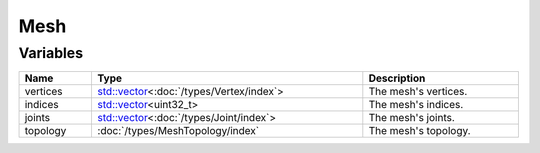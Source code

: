 Mesh
====

Variables
---------

.. list-table::
	:width: 100%
	:header-rows: 1
	:class: code-table

	* - Name
	  - Type
	  - Description
	* - vertices
	  - `std::vector <https://en.cppreference.com/w/cpp/container/vector>`_\<:doc:`/types/Vertex/index`>
	  - The mesh's vertices.
	* - indices
	  - `std::vector <https://en.cppreference.com/w/cpp/container/vector>`_\<uint32_t>
	  - The mesh's indices.
	* - joints
	  - `std::vector <https://en.cppreference.com/w/cpp/container/vector>`_\<:doc:`/types/Joint/index`>
	  - The mesh's joints.
	* - topology
	  - :doc:`/types/MeshTopology/index`
	  - The mesh's topology.